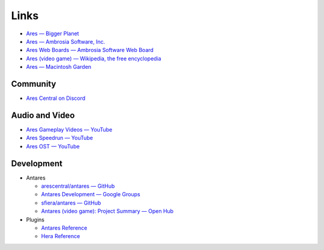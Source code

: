 Links
=====

*   `Ares — Bigger Planet <http://biggerplanet.com/ares>`_
*   `Ares — Ambrosia Software, Inc. <https://web.archive.org/web/20190503165946/https://www.ambrosiasw.com/games/ares/>`_
*   `Ares Web Boards — Ambrosia Software Web Board <http://asw.forums.cytheraguides.com/>`_
*   `Ares (video game) — Wikipedia, the free encyclopedia <https://en.wikipedia.org/wiki/Ares_(video_game)>`_
*   `Ares — Macintosh Garden <http://macintoshgarden.org/games/ares>`_

Community
---------

*   `Ares Central on Discord <https://discord.gg/x6XPsP6>`_

Audio and Video
---------------
*   `Ares Gameplay Videos — YouTube <https://www.youtube.com/playlist?list=PLB566F1ACF8B9F80C>`_
*   `Ares Speedrun — YouTube <https://www.youtube.com/playlist?list=PLB569D1DCEA1423FE>`_
*   `Ares OST — YouTube <https://www.youtube.com/playlist?list=PLD7FC01239894D0A0>`_

Development
-----------

*   Antares

    +   `arescentral/antares — GitHub <https://github.com/arescentral/antares>`_
    +   `Antares Development — Google Groups <https://groups.google.com/a/arescentral.org/group/antares-dev>`_
    +   `sfiera/antares — GitHub <https://github.com/sfiera/antares>`_
    +   `Antares (video game): Project Summary — Open Hub <https://www.openhub.net/p/antares>`_

*   Plugins

    +   `Antares Reference </plugins/format>`_
    +   `Hera Reference <https://hera.arescentral.org/>`_
